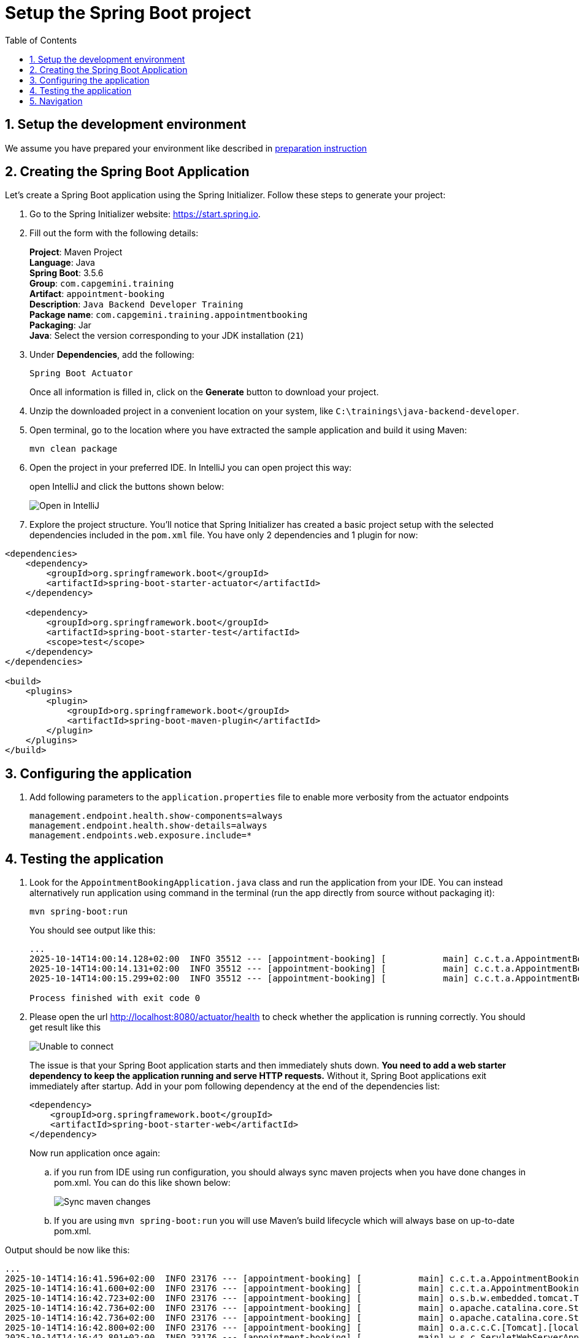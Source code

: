 :toc: macro
:sectnums:
:sectnumlevels: 2

= Setup the Spring Boot project

toc::[]

== Setup the development environment

We assume you have prepared your environment like described in link:preparation.asciidoc[preparation instruction]

== Creating the Spring Boot Application

Let's create a Spring Boot application using the Spring Initializer. Follow these steps to generate your project:

. Go to the Spring Initializer website: link:https://start.spring.io[https://start.spring.io].
. Fill out the form with the following details:
+
*Project*: Maven Project +
*Language*: Java +
*Spring Boot*: 3.5.6 +
*Group*: `com.capgemini.training` +
*Artifact*: `appointment-booking` +
*Description*: `Java Backend Developer Training` +
*Package name*: `com.capgemini.training.appointmentbooking` +
*Packaging*: Jar +
*Java*: Select the version corresponding to your JDK installation (`21`)
. Under *Dependencies*, add the following:
+
`Spring Boot Actuator`
+
Once all information is filled in, click on the *Generate* button to download your project.
. Unzip the downloaded project in a convenient location on your system, like `C:\trainings\java-backend-developer`.
. Open terminal, go to the location where you have extracted the sample application and build it using Maven:
+
[source,bash]
----
mvn clean package
----
. Open the project in your preferred IDE. In IntelliJ you can open project this way:
+
open IntelliJ and click the buttons shown below:
+
image::images/setup/open-in-intellij.png[Open in IntelliJ]
. Explore the project structure.
You'll notice that Spring Initializer has created a basic project setup with the selected dependencies included
in the `pom.xml` file. You have only 2 dependencies and 1 plugin for now:

----
<dependencies>
    <dependency>
        <groupId>org.springframework.boot</groupId>
        <artifactId>spring-boot-starter-actuator</artifactId>
    </dependency>

    <dependency>
        <groupId>org.springframework.boot</groupId>
        <artifactId>spring-boot-starter-test</artifactId>
        <scope>test</scope>
    </dependency>
</dependencies>

<build>
    <plugins>
        <plugin>
            <groupId>org.springframework.boot</groupId>
            <artifactId>spring-boot-maven-plugin</artifactId>
        </plugin>
    </plugins>
</build>
----



== Configuring the application

. Add following parameters to the `application.properties` file to enable more verbosity from the actuator endpoints
+
--
[source,properties]
----
management.endpoint.health.show-components=always
management.endpoint.health.show-details=always
management.endpoints.web.exposure.include=*
----
--

== Testing  the application

. Look for the `AppointmentBookingApplication.java` class and run the application from your IDE.
You can instead alternatively run application using command in the terminal (run the app directly from source without packaging it):
+
[source,bash]
----
mvn spring-boot:run
----
You should see output like this:
+
--
[source,bash]
--------
...
2025-10-14T14:00:14.128+02:00  INFO 35512 --- [appointment-booking] [           main] c.c.t.a.AppointmentBookingApplication    : Starting AppointmentBookingApplication using Java 21.0.3 with PID 35512 (C:\Users\pkubicki\Downloads\appointment-booking\appointment-booking\target\classes started by PKUBICKI in C:\Users\pkubicki\Downloads\appointment-booking\appointment-booking)
2025-10-14T14:00:14.131+02:00  INFO 35512 --- [appointment-booking] [           main] c.c.t.a.AppointmentBookingApplication    : No active profile set, falling back to 1 default profile: "default"
2025-10-14T14:00:15.299+02:00  INFO 35512 --- [appointment-booking] [           main] c.c.t.a.AppointmentBookingApplication    : Started AppointmentBookingApplication in 1.641 seconds (process running for 2.354)

Process finished with exit code 0
--------
--

. Please open the url http://localhost:8080/actuator/health to check whether the application is running correctly. You should get result like this
+
--
image::images/setup/unable-to-connect-without-spring-boot-starter-web.png[Unable to connect]
--
The issue is that your Spring Boot application starts and then immediately shuts down.
*You need to add a web starter dependency to keep the application running and serve HTTP requests.*
Without it, Spring Boot applications exit immediately after startup. Add in your pom following dependency at the end of the dependencies list:
+
[source,bash]
----
<dependency>
    <groupId>org.springframework.boot</groupId>
    <artifactId>spring-boot-starter-web</artifactId>
</dependency>
----
Now run application once again:
.. if you run from IDE using run configuration, you should always sync maven projects when you have done changes in pom.xml.
You can do this like shown below:
+
--
image::images/setup/sync-maven-changes.png[Sync maven changes]
--
.. If you are using `mvn spring-boot:run` you will use Maven’s build lifecycle which will always base on up-to-date pom.xml.

Output should be now like this:

--
[source,bash]
--------
...
2025-10-14T14:16:41.596+02:00  INFO 23176 --- [appointment-booking] [           main] c.c.t.a.AppointmentBookingApplication    : Starting AppointmentBookingApplication using Java 21.0.3 with PID 23176 (C:\Users\pkubicki\Downloads\appointment-booking\appointment-booking\target\classes started by PKUBICKI in C:\Users\pkubicki\Downloads\appointment-booking\appointment-booking)
2025-10-14T14:16:41.600+02:00  INFO 23176 --- [appointment-booking] [           main] c.c.t.a.AppointmentBookingApplication    : No active profile set, falling back to 1 default profile: "default"
2025-10-14T14:16:42.723+02:00  INFO 23176 --- [appointment-booking] [           main] o.s.b.w.embedded.tomcat.TomcatWebServer  : Tomcat initialized with port 8080 (http)
2025-10-14T14:16:42.736+02:00  INFO 23176 --- [appointment-booking] [           main] o.apache.catalina.core.StandardService   : Starting service [Tomcat]
2025-10-14T14:16:42.736+02:00  INFO 23176 --- [appointment-booking] [           main] o.apache.catalina.core.StandardEngine    : Starting Servlet engine: [Apache Tomcat/10.1.46]
2025-10-14T14:16:42.800+02:00  INFO 23176 --- [appointment-booking] [           main] o.a.c.c.C.[Tomcat].[localhost].[/]       : Initializing Spring embedded WebApplicationContext
2025-10-14T14:16:42.801+02:00  INFO 23176 --- [appointment-booking] [           main] w.s.c.ServletWebServerApplicationContext : Root WebApplicationContext: initialization completed in 1157 ms
2025-10-14T14:16:43.381+02:00  INFO 23176 --- [appointment-booking] [           main] o.s.b.a.e.web.EndpointLinksResolver      : Exposing 1 endpoint beneath base path '/actuator'
2025-10-14T14:16:43.446+02:00  INFO 23176 --- [appointment-booking] [           main] o.s.b.w.embedded.tomcat.TomcatWebServer  : Tomcat started on port 8080 (http) with context path '/'
2025-10-14T14:16:43.458+02:00  INFO 23176 --- [appointment-booking] [           main] c.c.t.a.AppointmentBookingApplication    : Started AppointmentBookingApplication in 2.322 seconds (process running for 3.123)
2025-10-14T14:16:44.113+02:00  INFO 23176 --- [appointment-booking] [4)-10.172.32.39] o.a.c.c.C.[Tomcat].[localhost].[/]       : Initializing Spring DispatcherServlet 'dispatcherServlet'
2025-10-14T14:16:44.114+02:00  INFO 23176 --- [appointment-booking] [4)-10.172.32.39] o.s.web.servlet.DispatcherServlet        : Initializing Servlet 'dispatcherServlet'
2025-10-14T14:16:44.115+02:00  INFO 23176 --- [appointment-booking] [4)-10.172.32.39] o.s.web.servlet.DispatcherServlet        : Completed initialization in 1 ms
--------
--

And if you open the url http://localhost:8080/actuator/health to check whether the application is running correctly, you will see:

--
image::images/setup/actuator-health.png[Health Endpoint]
--

*You're now ready to start developing your Spring Boot application!*

== Navigation
[grid=cols]
|===
| <= link:preparation.asciidoc[Previous Chapter: Preparation] | link:appointment-booking-system-specification.asciidoc[Next Chapter: Introduction: Appointment Booking System Specification] =>
|===
